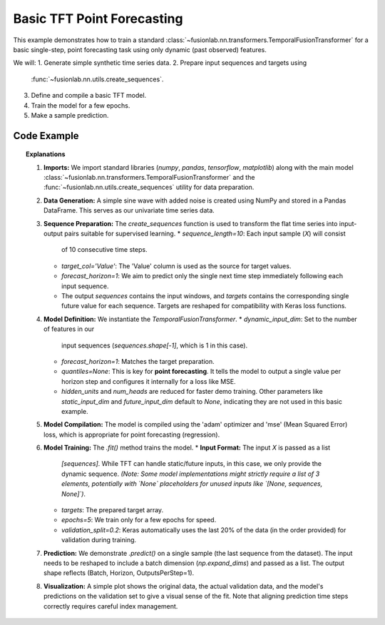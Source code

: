 .. _example_basic_tft:

=============================
Basic TFT Point Forecasting
=============================

This example demonstrates how to train a standard
:class:`~fusionlab.nn.transformers.TemporalFusionTransformer`
for a basic single-step, point forecasting task using only
dynamic (past observed) features.

We will:
1. Generate simple synthetic time series data.
2. Prepare input sequences and targets using
   :func:`~fusionlab.nn.utils.create_sequences`.
3. Define and compile a basic TFT model.
4. Train the model for a few epochs.
5. Make a sample prediction.

Code Example
------------

.. code-block:: python
   :linenos:

   import numpy as np
   import pandas as pd
   import tensorflow as tf
   import matplotlib.pyplot as plt

   # Assuming fusionlab components are importable
   from fusionlab.nn.transformers import TemporalFusionTransformer
   from fusionlab.nn.utils import create_sequences
   from fusionlab.nn.losses import combined_quantile_loss # Although not used here let keras register the function

   # Suppress warnings and TF logs for cleaner output
   import warnings
   warnings.filterwarnings('ignore')
   tf.get_logger().setLevel('ERROR')
   tf.autograph.set_verbosity(0)

   # 1. Generate Synthetic Data
   # --------------------------
   # Create a simple sine wave with noise
   time = np.arange(0, 100, 0.1)
   amplitude = np.sin(time) + np.random.normal(0, 0.15, len(time))
   df = pd.DataFrame({'Value': amplitude})
   print("Generated data shape:", df.shape)
   # print(df.head()) # Optional: view data

   # 2. Prepare Sequences
   # --------------------
   # Use past 10 steps to predict the next 1 step
   sequence_length = 10
   forecast_horizon = 1 # For single-step point forecast

   # create_sequences expects df, seq_len, target_col name
   # Note: It includes all columns in the sequences by default
   sequences, targets = create_sequences(
       df=df,
       sequence_length=sequence_length,
       target_col='Value',
       forecast_horizon=forecast_horizon, # Predict 1 step ahead
       verbose=0 # Keep output clean for example
   )

   # Reshape targets for Keras MSE loss (samples, horizon)
   targets = targets.reshape(-1, forecast_horizon)

   print(f"Input sequences shape (X): {sequences.shape}")
   # Expected: (NumSamples, SequenceLength, NumFeatures) -> e.g., (990, 10, 1)
   print(f"Target values shape (y): {targets.shape}")
   # Expected: (NumSamples, ForecastHorizon) -> e.g., (990, 1)

   # 3. Define TFT Model for Point Forecast
   # ---------------------------------------
   # We only have one dynamic feature ('Value') in this simple case.
   # We set quantiles=None for point forecasting.
   model = TemporalFusionTransformer(
       dynamic_input_dim=sequences.shape[-1], # Num features in X
       forecast_horizon=forecast_horizon,     # Predict 1 step
       hidden_units=16,                       # Smaller for demo
       num_heads=2,                           # Fewer heads for demo
       quantiles=None,                        # Ensures point forecast
       # Other params use defaults (e.g., no static/future inputs)
   )

   # 4. Compile the Model
   # --------------------
   # Use Mean Squared Error for point forecasting
   model.compile(optimizer='adam', loss='mse')
   print("Model compiled successfully.")

   # 5. Train the Model
   # ------------------
   # For TFT, inputs should be a list/tuple: [static, dynamic, future]
   # Since we only have dynamic, provide None or handle inside model/utils
   # Here, assume model handles list input, provide only dynamic:
   # (Adjust if your specific TFT requires explicit None placeholders)
   # Let's assume the simplest case where only dynamic is needed
   train_inputs = [sequences] # Pass dynamic sequences as a list element
   # For models strictly requiring 3 inputs, might need:
   # train_inputs = [None, sequences, None] # Needs model/validation flexibility

   print("Starting model training (few epochs for demo)...")
   history = model.fit(
       train_inputs,
       targets,
       epochs=5,
       batch_size=32,
       validation_split=0.2, # Use last 20% for validation
       verbose=0 # Suppress epoch progress for example clarity
   )
   print("Training finished.")
   print(f"Final validation loss: {history.history['val_loss'][-1]:.4f}")

   # 6. Make a Prediction
   # --------------------
   # Use the first validation sample as input for prediction
   # Need to reshape sample input for the model (add batch dim)
   # And package it as a list
   sample_input_dynamic = np.expand_dims(sequences[-1], axis=0)
   sample_input = [sample_input_dynamic]
   # or sample_input = [None, sample_input_dynamic, None] if needed

   print("Making prediction on a sample input...")
   prediction = model.predict(sample_input, verbose=0)
   print("Prediction output shape:", prediction.shape)
   # Expected: (Batch, Horizon, NumOutputs=1) -> (1, 1, 1)
   print("Sample Prediction:", prediction.flatten())


   # 7. Visualize (Optional)
   # -----------------------
   plt.figure(figsize=(12, 6))
   plt.plot(time, amplitude, label='Original Data', alpha=0.7)
   # Plot predictions on validation part for context
   val_start_index = int(len(sequences) * (1 - 0.2)) # Approx start of val
   val_pred_time = time[val_start_index + sequence_length :
                        val_start_index + sequence_length + len(history.epoch)] # Crude time alignment
   # Need to run predict on the whole validation set for a meaningful plot
   val_inputs_dynamic = sequences[val_start_index:]
   val_inputs_list = [val_inputs_dynamic]
   val_predictions = model.predict(val_inputs_list, verbose=0).flatten()
   val_actuals = targets[val_start_index:].flatten()
   val_time = time[val_start_index + sequence_length :
                   val_start_index + sequence_length + len(val_actuals)]

   plt.plot(val_time, val_actuals, label='Actual Validation Data', linestyle='--', marker='.')
   plt.plot(val_time, val_predictions, label='Predicted Validation Data', marker='x')
   plt.title('Basic TFT Point Forecast Example')
   plt.xlabel('Time')
   plt.ylabel('Value')
   plt.legend()
   plt.grid(True)
   plt.show()


.. topic:: Explanations

   1.  **Imports:** We import standard libraries (`numpy`, `pandas`,
       `tensorflow`, `matplotlib`) along with the main model
       :class:`~fusionlab.nn.transformers.TemporalFusionTransformer`
       and the :func:`~fusionlab.nn.utils.create_sequences` utility
       for data preparation.
   2.  **Data Generation:** A simple sine wave with added noise is
       created using NumPy and stored in a Pandas DataFrame. This
       serves as our univariate time series data.
   3.  **Sequence Preparation:** The `create_sequences` function is
       used to transform the flat time series into input-output pairs
       suitable for supervised learning.
       * `sequence_length=10`: Each input sample (`X`) will consist
         of 10 consecutive time steps.
       * `target_col='Value'`: The 'Value' column is used as the
         source for target values.
       * `forecast_horizon=1`: We aim to predict only the single
         next time step immediately following each input sequence.
       * The output `sequences` contains the input windows, and
         `targets` contains the corresponding single future value for
         each sequence. Targets are reshaped for compatibility with
         Keras loss functions.
   4.  **Model Definition:** We instantiate the `TemporalFusionTransformer`.
       * `dynamic_input_dim`: Set to the number of features in our
         input sequences (`sequences.shape[-1]`, which is 1 in this
         case).
       * `forecast_horizon=1`: Matches the target preparation.
       * `quantiles=None`: This is key for **point forecasting**. It
         tells the model to output a single value per horizon step
         and configures it internally for a loss like MSE.
       * `hidden_units` and `num_heads` are reduced for faster demo
         training. Other parameters like `static_input_dim` and
         `future_input_dim` default to `None`, indicating they are not
         used in this basic example.
   5.  **Model Compilation:** The model is compiled using the 'adam'
       optimizer and 'mse' (Mean Squared Error) loss, which is
       appropriate for point forecasting (regression).
   6.  **Model Training:** The `.fit()` method trains the model.
       * **Input Format:** The input `X` is passed as a list
         `[sequences]`. While TFT can handle static/future inputs, in
         this case, we only provide the dynamic sequence. *(Note: Some
         model implementations might strictly require a list of 3
         elements, potentially with `None` placeholders for unused
         inputs like `[None, sequences, None]`)*.
       * `targets`: The prepared target array.
       * `epochs=5`: We train only for a few epochs for speed.
       * `validation_split=0.2`: Keras automatically uses the last 20%
         of the data (in the order provided) for validation during
         training.
   7.  **Prediction:** We demonstrate `.predict()` on a single sample
       (the last sequence from the dataset). The input needs to be
       reshaped to include a batch dimension (`np.expand_dims`) and
       passed as a list. The output shape reflects (Batch, Horizon,
       OutputsPerStep=1).
   8.  **Visualization:** A simple plot shows the original data, the
       actual validation data, and the model's predictions on the
       validation set to give a visual sense of the fit. Note that
       aligning prediction time steps correctly requires careful index
       management.